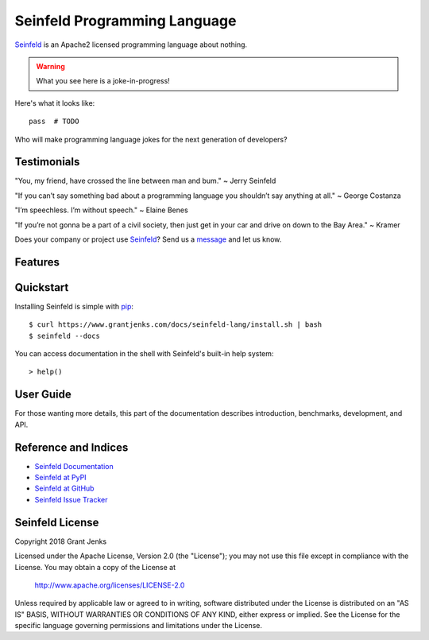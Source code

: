 Seinfeld Programming Language
=============================

`Seinfeld`_ is an Apache2 licensed programming language about nothing.

.. warning::

   What you see here is a joke-in-progress!

Here's what it looks like:

::

   pass  # TODO

Who will make programming language jokes for the next generation of developers?

Testimonials
------------

"You, my friend, have crossed the line between man and bum." ~ Jerry Seinfeld

"If you can’t say something bad about a programming language you shouldn’t say
anything at all." ~ George Costanza

"I’m speechless. I’m without speech." ~ Elaine Benes

"If you’re not gonna be a part of a civil society, then just get in your car
and drive on down to the Bay Area." ~ Kramer

Does your company or project use `Seinfeld`_? Send us a `message
<contact@grantjenks.com>`_ and let us know.

Features
--------

.. todo::

   - Elegant syntax
   - Dynamic typing
   - Automatic memory management?
   - Variety of basic data types
   - Object-oriented programming
   - Large standard library
   - Interactive mode and bundled development environment
   - Easily extended with C++
   - Code formatter: elaine -- more exclamation points!
   - Package manager: newman
   - "Modern C++ with the ergonomics of Python"
   - Can't reprogram "dot" operator.
   - Still has staticmethod, classmethod, and property
   - Ref counting with shared_ptr but analysis for stack-allocated variables?
   - Keep metaclasses?
     - Maybe just promote namedtuple and enum to language.
   - for-loop and while-loop have "nobreak:" option rather than "else:"
   - https://legacy.python.org/doc/essays/ppt/regrets/PythonRegrets.pdf
   - Maybe Seinfeld should simply be Python with cdef annotations?
   - For GC, would incminimark in PyPy be a good choice?
   - map and zip should have counterparts itermap and iterzip
   - Ditch dict views, prefer iterkeys, itervalues, iteritems.
   - Async/await are a mistake, gevent is better.
     - Keywords should be meaningless syntax that are addressed by linters.
   - Allow function calls without parens.
     - IF at least ONE argument and at start of line.

   .. image:: https://api.travis-ci.org/grantjenks/seinfeld-lang.svg?branch=master
      :target: http://www.grantjenks.com/docs/seinfeld-lang/

   .. image:: https://ci.appveyor.com/api/projects/status/github/grantjenks/seinfeld-lang?branch=master&svg=true
      :target: http://www.grantjenks.com/docs/seinfeld-lang/

Quickstart
----------

Installing Seinfeld is simple with `pip
<https://pypi.python.org/pypi/pip>`_::

  $ curl https://www.grantjenks.com/docs/seinfeld-lang/install.sh | bash
  $ seinfeld --docs

You can access documentation in the shell with Seinfeld's built-in help
system::

  > help()

User Guide
----------

For those wanting more details, this part of the documentation describes
introduction, benchmarks, development, and API.

.. todo::

   * `Seinfeld Tutorial`_
   * `Seinfeld Benchmarks`_
   * `Seinfeld API Reference`_
   * `Seinfeld Development`_

.. _`Seinfeld Tutorial`: http://www.grantjenks.com/docs/seinfeld-lang/tutorial.html
.. _`Seinfeld Benchmarks`: http://www.grantjenks.com/docs/seinfeld-lang/benchmarks.html
.. _`Seinfeld API Reference`: http://www.grantjenks.com/docs/seinfeld-lang/api.html
.. _`Seinfeld Development`: http://www.grantjenks.com/docs/seinfeld-lang/development.html

Reference and Indices
---------------------

* `Seinfeld Documentation`_
* `Seinfeld at PyPI`_
* `Seinfeld at GitHub`_
* `Seinfeld Issue Tracker`_

.. _`Seinfeld Documentation`: http://www.grantjenks.com/docs/seinfeld-lang/
.. _`Seinfeld at PyPI`: https://pypi.python.org/pypi/seinfeld-lang/
.. _`Seinfeld at GitHub`: https://github.com/grantjenks/seinfeld-lang/
.. _`Seinfeld Issue Tracker`: https://github.com/grantjenks/seinfeld-lang/issues/

Seinfeld License
----------------

Copyright 2018 Grant Jenks

Licensed under the Apache License, Version 2.0 (the "License");
you may not use this file except in compliance with the License.
You may obtain a copy of the License at

    http://www.apache.org/licenses/LICENSE-2.0

Unless required by applicable law or agreed to in writing, software
distributed under the License is distributed on an "AS IS" BASIS,
WITHOUT WARRANTIES OR CONDITIONS OF ANY KIND, either express or implied.
See the License for the specific language governing permissions and
limitations under the License.

.. _`Seinfeld`: http://www.grantjenks.com/docs/seinfeld-lang/
